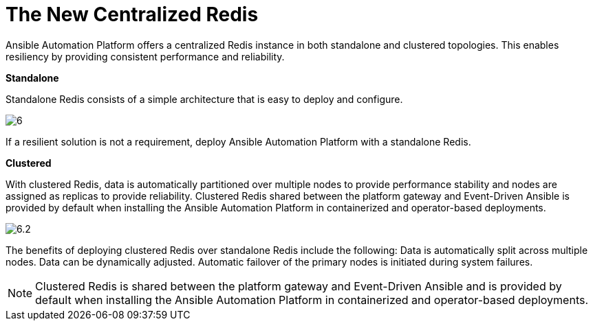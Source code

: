 = The New Centralized Redis 

Ansible Automation Platform offers a centralized Redis instance in both standalone and clustered topologies. This enables resiliency by providing consistent performance and reliability. 	

*Standalone*

Standalone Redis consists of a simple architecture that is easy to deploy and configure. 	

image::6.png[]

If a resilient solution is not a requirement, deploy Ansible Automation Platform with a standalone Redis. 			



*Clustered*

With clustered Redis, data is automatically partitioned over multiple nodes to provide performance stability and nodes are assigned as replicas to provide reliability. Clustered Redis shared between the platform gateway and Event-Driven Ansible is provided by default when installing the Ansible Automation Platform in containerized and operator-based deployments. 	

image::6.2.png[]

The benefits of deploying clustered Redis over standalone Redis include the following: 			
Data is automatically split across multiple nodes. 					
Data can be dynamically adjusted. 					
Automatic failover of the primary nodes is initiated during system failures. 	

NOTE: Clustered Redis is shared between the platform gateway and Event-Driven Ansible and is provided by default when installing the Ansible Automation Platform in containerized and operator-based deployments.









